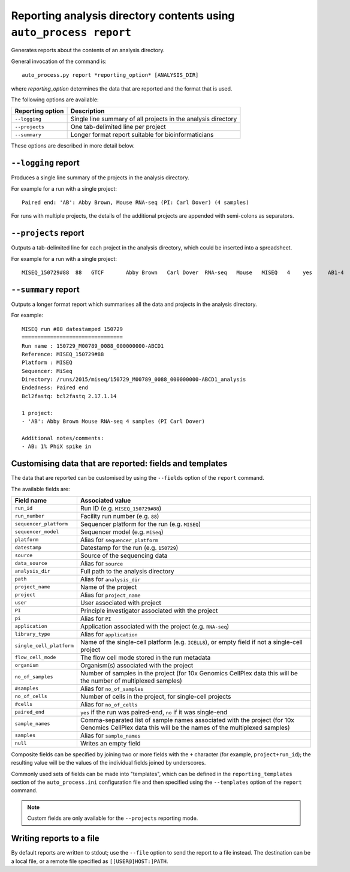 Reporting analysis directory contents using ``auto_process report``
===================================================================

Generates reports about the contents of an analysis directory.

General invocation of the command is:

::

   auto_process.py report *reporting_option* [ANALYSIS_DIR]

where *reporting_option* determines the data that are reported and
the format that is used.

The following options are available:

=================== =====================================
Reporting option    Description
=================== =====================================
``--logging``       Single line summary of all projects
                    in the analysis directory
``--projects``      One tab-delimited line per project
``--summary``       Longer format report suitable for
                    bioinformaticians
=================== =====================================

These options are described in more detail below.

``--logging`` report
--------------------

Produces a single line summary of the projects in the analysis
directory.

For example for a run with a single project:

::

    Paired end: 'AB': Abby Brown, Mouse RNA-seq (PI: Carl Dover) (4 samples)

For runs with multiple projects, the details of the additional
projects are appended with semi-colons as separators.

``--projects`` report
---------------------

Outputs a tab-delimited line for each project in the analysis
directory, which could be inserted into a spreadsheet.

For example for a run with a single project:

::

    MISEQ_150729#88  88   GTCF       Abby Brown   Carl Dover  RNA-seq   Mouse   MISEQ   4    yes     AB1-4


``--summary`` report
--------------------

Outputs a longer format report which summarises all the data and
projects in the analysis directory.

For example:

::

    MISEQ run #88 datestamped 150729
    ================================
    Run name : 150729_M00789_0088_000000000-ABCD1
    Reference: MISEQ_150729#88
    Platform : MISEQ
    Sequencer: MiSeq
    Directory: /runs/2015/miseq/150729_M00789_0088_000000000-ABCD1_analysis
    Endedness: Paired end
    Bcl2fastq: bcl2fastq 2.17.1.14

    1 project:
    - 'AB': Abby Brown Mouse RNA-seq 4 samples (PI Carl Dover)

    Additional notes/comments:
    - AB: 1% PhiX spike in

Customising data that are reported: fields and templates
--------------------------------------------------------

The data that are reported can be customised by using the ``--fields``
option of the ``report`` command.

The available fields are:

========================= ========================
Field name                Associated value
========================= ========================
``run_id``                Run ID (e.g. ``MISEQ_150729#88``)
``run_number``            Facility run number (e.g. ``88``)
``sequencer_platform``    Sequencer platform for the run
                          (e.g. ``MISEQ``)
``sequencer_model``       Sequencer model (e.g. ``MiSeq``)
``platform``              Alias for ``sequencer_platform``
``datestamp``             Datestamp for the run (e.g.
                          ``150729``)
``source``                Source of the sequencing data
``data_source``           Alias for ``source``
``analysis_dir``          Full path to the analysis directory
``path``                  Alias for ``analysis_dir``
``project_name``          Name of the project
``project``               Alias for ``project_name``
``user``                  User associated with project
``PI``                    Principle investigator associated
                          with the project
``pi``                    Alias for ``PI``
``application``           Application associated with the
                          project (e.g. ``RNA-seq``)
``library_type``          Alias for ``application``
``single_cell_platform``  Name of the single-cell platform
                          (e.g. ``ICELL8``), or empty field
			  if not a single-cell project
``flow_cell_mode``        The flow cell mode stored in the
                          run metadata
``organism``              Organism(s) associated with the
                          project
``no_of_samples``         Number of samples in the project
                          (for 10x Genomics CellPlex data
                          this will be the number of
                          multiplexed samples)
``#samples``              Alias for ``no_of_samples``
``no_of_cells``           Number of cells in the project,
                          for single-cell projects
``#cells``                Alias for ``no_of_cells``
``paired_end``            ``yes`` if the run was paired-end,
                          ``no`` if it was single-end
``sample_names``          Comma-separated list of sample
                          names associated with the project
                          (for 10x Genomics CellPlex data
                          this will be the names of the
                          multiplexed samples)
``samples``               Alias for ``sample_names``
``null``                  Writes an empty field
========================= ========================

Composite fields can be specified by joining two or more fields
with the ``+`` character (for example, ``project+run_id``); the
resulting value will be the values of the individual fields
joined by underscores.

Commonly used sets of fields can be made into "templates", which
can be defined in the ``reporting_templates`` section of the
``auto_process.ini`` configuration file and then specified using
the ``--templates`` option of the ``report`` command.

.. note::

   Custom fields are only available for the ``--projects``
   reporting mode.

Writing reports to a file
-------------------------

By default reports are written to stdout; use the ``--file`` option
to send the report to a file instead. The destination can be a
local file, or a remote file specified as ``[[USER@]HOST:]PATH``.
